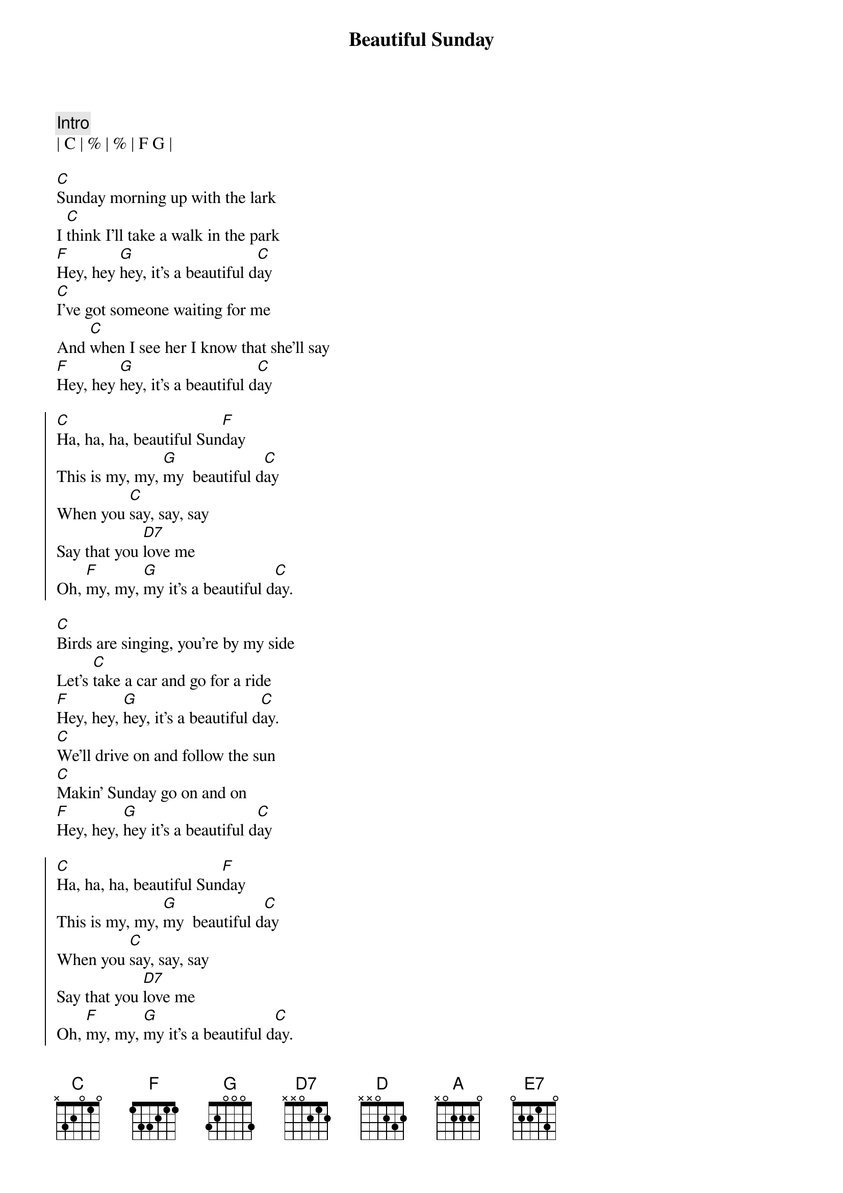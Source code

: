 {title: Beautiful Sunday}
{artist: Daniel Boone}
{key: C}
{meta: version: 1.0}

{comment: Intro}
| C | % | % | F G |

{sov}
[C]Sunday morning up with the lark
I [C]think I'll take a walk in the park
[F]Hey, hey [G]hey, it's a beautiful d[C]ay
[C]I've got someone waiting for me
And [C]when I see her I know that she'll say
[F]Hey, hey [G]hey, it's a beautiful d[C]ay
{eov}

{soc}
[C]Ha, ha, ha, beautiful Sun[F]day
This is my, my, [G]my  beautiful d[C]ay
When you [C]say, say, say
Say that you [D7]love me
Oh, [F]my, my, [G]my it's a beautiful d[C]ay.
{eoc}

{sov}
[C]Birds are singing, you're by my side
Let's [C]take a car and go for a ride
[F]Hey, hey, [G]hey, it's a beautiful d[C]ay.
[C]We'll drive on and follow the sun
[C]Makin' Sunday go on and on
[F]Hey, hey, [G]hey it's a beautiful d[C]ay
{eov}

{soc}
[C]Ha, ha, ha, beautiful Sun[F]day
This is my, my, [G]my  beautiful d[C]ay
When you [C]say, say, say
Say that you [D7]love me
Oh, [F]my, my, [G]my it's a beautiful d[C]ay.
{eoc}

{c: Key Change}

{soc}
[D]Ha, ha, ha, beautiful Sun[G]day
This is [A] my, my, my  beautiful d[D]ay
When you [D]say, say, say
Saythat you [E7]love me
Oh, [G]my, my, [A]my it's a beautiful d[D]ay.
{eoc}

{comment: Outro}
[D]Ha, ha, ha, beautiful Sun[G]day
This is [A]my, my, my beautiful d[D]ay
